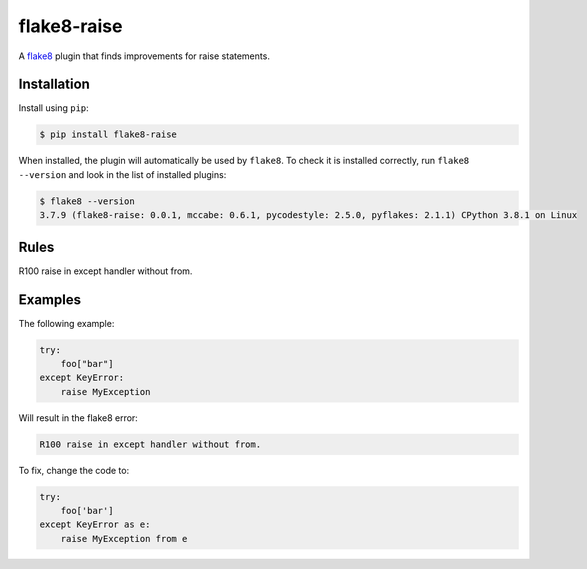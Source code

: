 ============
flake8-raise
============

A `flake8 <https://flake8.readthedocs.io/>`_ plugin that finds improvements for
raise statements.

Installation
------------

Install using ``pip``:

.. code-block:: sh

    $ pip install flake8-raise

When installed, the plugin will automatically be used by ``flake8``. To check
it is installed correctly, run ``flake8 --version`` and look in the list of
installed plugins:

.. code-block:: sh

    $ flake8 --version
    3.7.9 (flake8-raise: 0.0.1, mccabe: 0.6.1, pycodestyle: 2.5.0, pyflakes: 2.1.1) CPython 3.8.1 on Linux

Rules
-----

==== ====
Code Rule
==== ====
R100 raise in except handler without from.

Examples
--------

The following example:

.. code-block:: py

    try:
        foo["bar"]
    except KeyError:
        raise MyException

Will result in the flake8 error:

.. code-block:: plain

    R100 raise in except handler without from.

To fix, change the code to:

.. code-block:: py

    try:
        foo['bar']
    except KeyError as e:
        raise MyException from e
